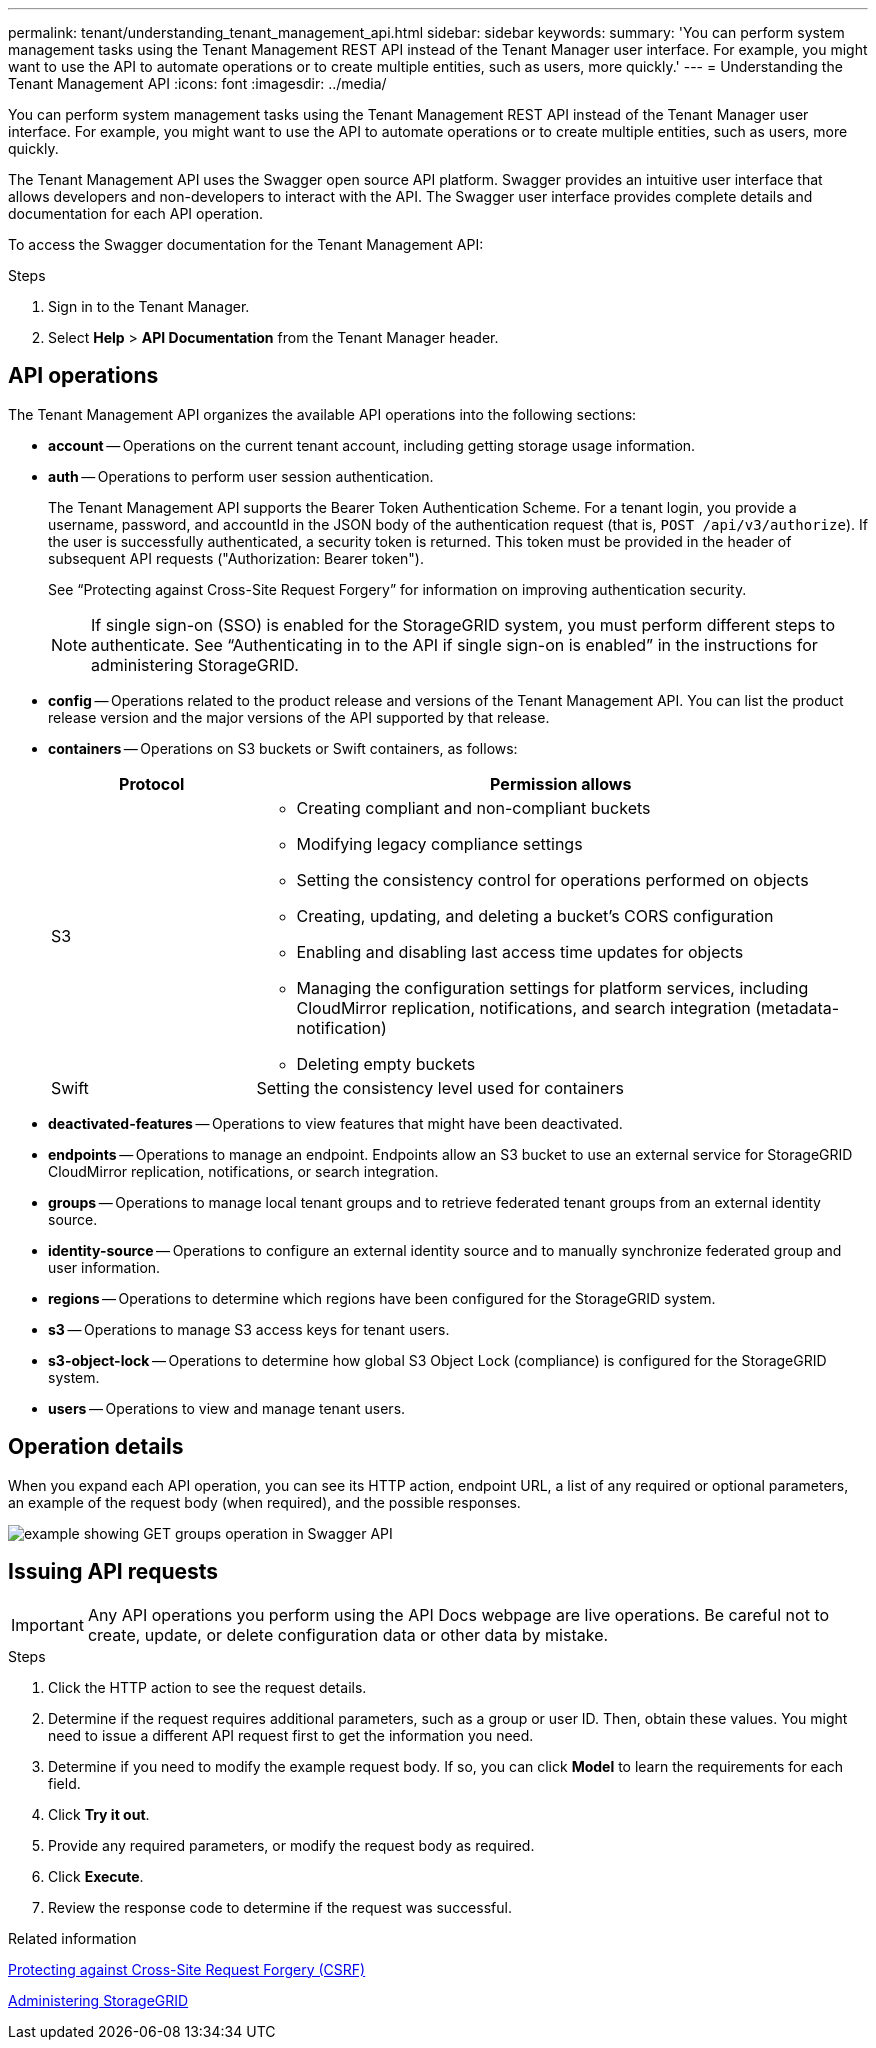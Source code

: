 ---
permalink: tenant/understanding_tenant_management_api.html
sidebar: sidebar
keywords:
summary: 'You can perform system management tasks using the Tenant Management REST API instead of the Tenant Manager user interface. For example, you might want to use the API to automate operations or to create multiple entities, such as users, more quickly.'
---
= Understanding the Tenant Management API
:icons: font
:imagesdir: ../media/

[.lead]
You can perform system management tasks using the Tenant Management REST API instead of the Tenant Manager user interface. For example, you might want to use the API to automate operations or to create multiple entities, such as users, more quickly.

The Tenant Management API uses the Swagger open source API platform. Swagger provides an intuitive user interface that allows developers and non-developers to interact with the API. The Swagger user interface provides complete details and documentation for each API operation.

To access the Swagger documentation for the Tenant Management API:

.Steps

. Sign in to the Tenant Manager.
. Select *Help* > *API Documentation* from the Tenant Manager header.

== API operations

The Tenant Management API organizes the available API operations into the following sections:

* *account* -- Operations on the current tenant account, including getting storage usage information.
* *auth* -- Operations to perform user session authentication.
+
The Tenant Management API supports the Bearer Token Authentication Scheme. For a tenant login, you provide a username, password, and accountId in the JSON body of the authentication request (that is, `POST /api/v3/authorize`). If the user is successfully authenticated, a security token is returned. This token must be provided in the header of subsequent API requests ("Authorization: Bearer token").
+
See "`Protecting against Cross-Site Request Forgery`" for information on improving authentication security.
+
NOTE: If single sign-on (SSO) is enabled for the StorageGRID system, you must perform different steps to authenticate. See "`Authenticating in to the API if single sign-on is enabled`" in the instructions for administering StorageGRID.

* *config* -- Operations related to the product release and versions of the Tenant Management API. You can list the product release version and the major versions of the API supported by that release.
* *containers* -- Operations on S3 buckets or Swift containers, as follows:
+
[cols="1a,3a" options="header"]
|===
| Protocol| Permission allows
a|
S3
a|

 ** Creating compliant and non-compliant buckets
 ** Modifying legacy compliance settings
 ** Setting the consistency control for operations performed on objects
 ** Creating, updating, and deleting a bucket's CORS configuration
 ** Enabling and disabling last access time updates for objects
 ** Managing the configuration settings for platform services, including CloudMirror replication, notifications, and search integration (metadata-notification)
 ** Deleting empty buckets

a|
Swift
a|
Setting the consistency level used for containers
|===

* *deactivated-features* -- Operations to view features that might have been deactivated.
* *endpoints* -- Operations to manage an endpoint. Endpoints allow an S3 bucket to use an external service for StorageGRID CloudMirror replication, notifications, or search integration.
* *groups* -- Operations to manage local tenant groups and to retrieve federated tenant groups from an external identity source.
* *identity-source* -- Operations to configure an external identity source and to manually synchronize federated group and user information.
* *regions* -- Operations to determine which regions have been configured for the StorageGRID system.
* *s3* -- Operations to manage S3 access keys for tenant users.
* *s3-object-lock* -- Operations to determine how global S3 Object Lock (compliance) is configured for the StorageGRID system.
* *users* -- Operations to view and manage tenant users.

== Operation details

When you expand each API operation, you can see its HTTP action, endpoint URL, a list of any required or optional parameters, an example of the request body (when required), and the possible responses.

image::../media/tenant_api_swagger_example.gif[example showing GET groups operation in Swagger API]

== Issuing API requests

IMPORTANT: Any API operations you perform using the API Docs webpage are live operations. Be careful not to create, update, or delete configuration data or other data by mistake.

.Steps
. Click the HTTP action to see the request details.
. Determine if the request requires additional parameters, such as a group or user ID. Then, obtain these values. You might need to issue a different API request first to get the information you need.
. Determine if you need to modify the example request body. If so, you can click *Model* to learn the requirements for each field.
. Click *Try it out*.
. Provide any required parameters, or modify the request body as required.
. Click *Execute*.
. Review the response code to determine if the request was successful.

.Related information

xref:protecting_against_cross_site_request_forgery_csrf.adoc[Protecting against Cross-Site Request Forgery (CSRF)]

http://docs.netapp.com/sgws-115/topic/com.netapp.doc.sg-admin/home.html[Administering StorageGRID]

